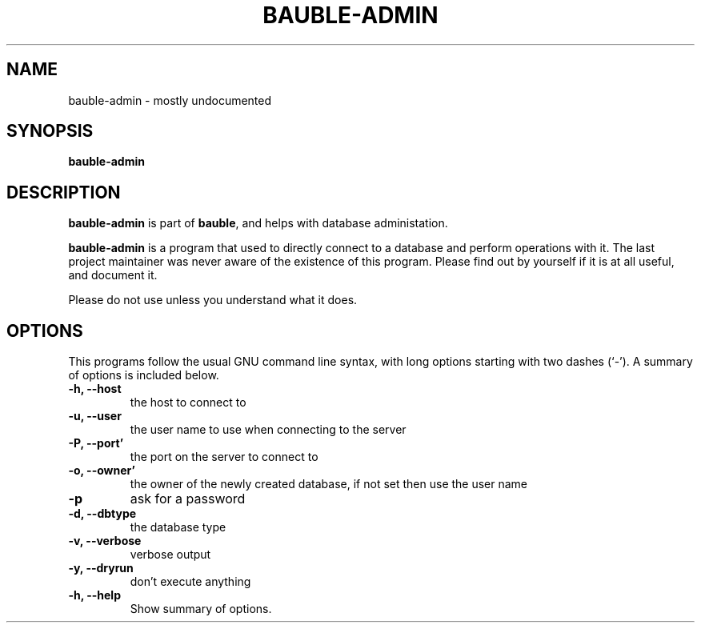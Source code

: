 .\"                                      Hey, EMACS: -*- nroff -*-
.\" (C) Copyright 2018 Mario Frasca <mario@anche.no>,
.\"
.\" First parameter, NAME, should be all caps
.\" Second parameter, SECTION, should be 1-8, maybe w/ subsection
.\" other parameters are allowed: see man(7), man(1)
.TH BAUBLE-ADMIN 1 "May 17 2018"
.\" Please adjust this date whenever revising the manpage.
.\"
.\" Some roff macros, for reference:
.\" .nh        disable hyphenation
.\" .hy        enable hyphenation
.\" .ad l      left justify
.\" .ad b      justify to both left and right margins
.\" .nf        disable filling
.\" .fi        enable filling
.\" .br        insert line break
.\" .sp <n>    insert n+1 empty lines
.\" for manpage-specific macros, see man(7)
.SH NAME
bauble-admin \- mostly undocumented
.SH SYNOPSIS
.B bauble-admin
.SH DESCRIPTION
\fBbauble-admin\fP is part of \fBbauble\fP, and helps with database administation.
.PP
.\" TeX users may be more comfortable with the \fB<whatever>\fP and
.\" \fI<whatever>\fP escape sequences to invode bold face and italics,
.\" respectively.
\fBbauble-admin\fP is a program that used to directly connect to a database
and perform operations with it.  The last project maintainer was never aware
of the existence of this program.  Please find out by yourself if it is at
all useful, and document it.
.sp
Please do not use unless you understand what it does.
.SH OPTIONS
This programs follow the usual GNU command line syntax, with long
options starting with two dashes (`-').
A summary of options is included below.
.TP
.B \-h, \-\-host
 the host to connect to
.TP
.B \-u, \-\-user
the user name to use when connecting to the server
.TP
.B \-P, \-\-port'
the port on the server to connect to
.TP
.B \-o, \-\-owner'
the owner of the newly created database, if not set  then use the user name
.TP
.B \-p
ask for a password
.TP
.B \-d, \-\-dbtype
the database type
.TP
.B \-v, \-\-verbose
verbose output
.TP
.B -y, \-\-dryrun
don't execute anything
.TP
.B \-h, \-\-help
Show summary of options.

